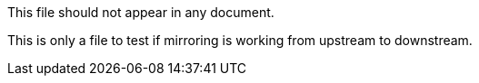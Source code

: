 This file should not appear in any document.

This is only a file to test if mirroring is working from upstream to downstream.
